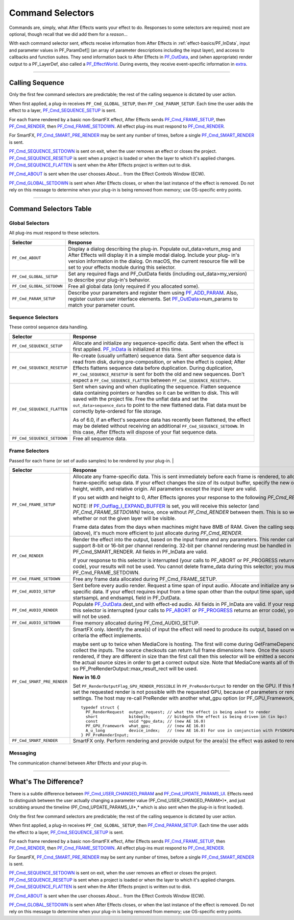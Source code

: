 .. _effect-basics/command-selectors:

Command Selectors
################################################################################

Commands are, simply, what After Effects wants your effect to do. Responses to some selectors are required; most are optional, though recall that we did add them for a *reason*...

With each command selector sent, effects receive information from After Effects in :ref:`effect-basics/PF_InData`, input and parameter values in PF_ParamDef[] (an array of parameter descriptions including the input layer), and access to callbacks and function suites. They send information back to After Effects in `PF_OutData <#_bookmark132>`__, and (when appropriate) render output to a PF_LayerDef, also called a `PF_EffectWorld <#_bookmark231>`__. During events, they receive event-specific information in `extra <#_bookmark437>`__.

----

Calling Sequence
================================================================================

Only the first few command selectors are predictable; the rest of the calling sequence is dictated by user action.

When first applied, a plug-in receives ``PF_Cmd_GLOBAL_SETUP``, then ``PF_Cmd_PARAM_SETUP``. Each time the user adds the effect to a layer, `PF_Cmd_SEQUENCE_SETUP <#_bookmark85>`__ is sent.

For each frame rendered by a basic non-SmartFX effect, After Effects sends `PF_Cmd_FRAME_SETUP <#_bookmark92>`__, then `PF_Cmd_RENDER <#_bookmark94>`__, then `PF_Cmd_FRAME_SETDOWN <#_bookmark96>`__. All effect plug-ins must respond to `PF_Cmd_RENDER <#_bookmark94>`__\ *.*

For SmartFX, `PF_Cmd_SMART_PRE_RENDER <#_bookmark101>`__ may be sent any number of times, before a single `PF_Cmd_SMART_RENDER <#_bookmark103>`__ is sent.

`PF_Cmd_SEQUENCE_SETDOWN <#_bookmark91>`__ is sent on exit, when the user removes an effect or closes the project. `PF_Cmd_SEQUENCE_RESETUP <#_bookmark87>`__ is sent when a project is loaded or when the layer to which it's applied changes. `PF_Cmd_SEQUENCE_FLATTEN <#_bookmark89>`__ is sent when the After Effects project is written out to disk.

`PF_Cmd_ABOUT <#_bookmark79>`__ is sent when the user chooses *About…* from the Effect Controls Window (ECW).

`PF_Cmd_GLOBAL_SETDOWN <#_bookmark82>`__ is sent when After Effects closes, or when the last instance of the effect is removed. Do not rely on this message to determine when your plug-in is being removed from memory; use OS-specific entry points.

----

Command Selectors Table
================================================================================

.. _effect-basics/command-selectors.global-selectors:

Global Selectors
********************************************************************************

All plug-ins must respond to these selectors.

+---------------------------+---------------------------------------------------------------------------------------------------------------------------------------------------------+
|       **Selector**        |                                                                      **Response**                                                                       |
+===========================+=========================================================================================================================================================+
| ``PF_Cmd_ABOUT``          | Display a dialog describing the plug-in. Populate out_data>return_msg and After Effects will display it in a simple modal dialog.                       |
|                           | Include your plug- in's version information in the dialog. On macOS, the current resource file will be set to your effects module during this selector. |
+---------------------------+---------------------------------------------------------------------------------------------------------------------------------------------------------+
| ``PF_Cmd_GLOBAL_SETUP``   | Set any required flags and PF_OutData fields (including out_data>my_version) to describe your plug-in's behavior.                                       |
+---------------------------+---------------------------------------------------------------------------------------------------------------------------------------------------------+
| ``PF_Cmd_GLOBAL_SETDOWN`` | Free all global data (only required if you allocated some).                                                                                             |
+---------------------------+---------------------------------------------------------------------------------------------------------------------------------------------------------+
| ``PF_Cmd_PARAM_SETUP``    | Describe your parameters and register them using `PF_ADD_PARAM <#_bookmark282>`__. Also, register custom user interface elements.                       |
|                           | Set `PF_OutData <#_bookmark132>`__>num_params to match your parameter count.                                                                            |
+---------------------------+---------------------------------------------------------------------------------------------------------------------------------------------------------+

Sequence Selectors
********************************************************************************

These control sequence data handling.

+-----------------------------+---------------------------------------------------------------------------------------------------------------------------------------------------------------------------------------------------+
|        **Selector**         |                                                                                           **Response**                                                                                            |
+=============================+===================================================================================================================================================================================================+
| ``PF_Cmd_SEQUENCE_SETUP``   | Allocate and initialize any sequence-specific data. Sent when the effect is first applied. `PF_InData <#_bookmark115>`__ is initialized at this time.                                             |
+-----------------------------+---------------------------------------------------------------------------------------------------------------------------------------------------------------------------------------------------+
| ``PF_Cmd_SEQUENCE_RESETUP`` | Re-create (usually unflatten) sequence data. Sent after sequence data is read from disk, during pre-composition, or when the effect is copied;                                                    |
|                             | After Effects flattens sequence data before duplication. During duplication, ``PF_Cmd_SEQUENCE_RESETUP`` is sent for both the old and new sequences.                                              |
|                             | Don't expect a ``PF_Cmd_SEQUENCE_FLATTEN`` between ``PF_Cmd_SEQUENCE_RESETUPs``.                                                                                                                  |
+-----------------------------+---------------------------------------------------------------------------------------------------------------------------------------------------------------------------------------------------+
| ``PF_Cmd_SEQUENCE_FLATTEN`` | Sent when saving and when duplicating the sequence. Flatten sequence data containing pointers or handles so it can be written to disk.                                                            |
|                             | This will saved with the project file. Free the unflat data and set the ``out_data>sequence_data`` to point to the new flattened data. Flat data must be correctly byte-ordered for file storage. |
|                             |                                                                                                                                                                                                   |
|                             | As of 6.0, if an effect's sequence data has recently been flattened, the effect may be deleted without receiving an additional ``PF_Cmd_SEQUENCE_SETDOWN``.                                       |
|                             | In this case, After Effects will dispose of your flat sequence data.                                                                                                                              |
+-----------------------------+---------------------------------------------------------------------------------------------------------------------------------------------------------------------------------------------------+
| ``PF_Cmd_SEQUENCE_SETDOWN`` | Free all sequence data.                                                                                                                                                                           |
+-----------------------------+---------------------------------------------------------------------------------------------------------------------------------------------------------------------------------------------------+

Frame Selectors
********************************************************************************

Passed for each frame (or set of audio samples) to be rendered by your plug-in.                                                                                                                                                                                                                                                                                                                                                                                                                                                                                                                                                                                            |

+-----------------------------+-------------------------------------------------------------------------------------------------------------------------------------------------------------------------------------------------------------------------------------------------------------------+
|        **Selector**         |                                                                                                                           **Response**                                                                                                                            |
+=============================+===================================================================================================================================================================================================================================================================+
| ``PF_Cmd_FRAME_SETUP``      | Allocate any frame-specific data. This is sent immediately before each frame is rendered, to allow for frame-specific setup data.                                                                                                                                 |
|                             | If your effect changes the size of its output buffer, specify the new output height, width, and relative origin. All parameters except the input layer are valid.                                                                                                 |
|                             |                                                                                                                                                                                                                                                                   |
|                             | If you set width and height to 0, After Effects ignores your response to the following *PF_Cmd_RENDER*.                                                                                                                                                           |
|                             |                                                                                                                                                                                                                                                                   |
|                             | NOTE: If `PF_Outflag_I_EXPAND_BUFFER <#_bookmark157>`__ is set, you will receive this selector (and *PF_Cmd_FRAME_SETDOWN)* twice, once without *PF_Cmd_RENDER* between them. This is so we know whether or not the given layer will be visible.                  |
|                             |                                                                                                                                                                                                                                                                   |
|                             | Frame data dates from the days when machines might have 8MB of RAM. Given the calling sequence (above), it's much more efficient to just allocate during *PF_Cmd_RENDER*.                                                                                         |
+-----------------------------+-------------------------------------------------------------------------------------------------------------------------------------------------------------------------------------------------------------------------------------------------------------------+
| ``PF_Cmd_RENDER``           | Render the effect into the output, based on the input frame and any parameters.                                                                                                                                                                                   |
|                             | This render call can only support 8-bit or 16-bit per channel rendering. 32-bit per channel rendering must be handled in PF_Cmd_SMART_RENDER.                                                                                                                     |
|                             | All fields in PF_InData are valid.                                                                                                                                                                                                                                |
|                             |                                                                                                                                                                                                                                                                   |
|                             | If your response to this selector is interrupted (your calls to PF_ABORT or PF_PROGRESS returns an error code), your results will not be used.                                                                                                                    |
|                             | You cannot delete frame_data during this selector; you must wait until PF_Cmd_FRAME_SETDOWN.                                                                                                                                                                      |
+-----------------------------+-------------------------------------------------------------------------------------------------------------------------------------------------------------------------------------------------------------------------------------------------------------------+
| ``PF_Cmd_FRAME_SETDOWN``    | Free any frame data allocated during PF_Cmd_FRAME_SETUP.                                                                                                                                                                                                          |
+-----------------------------+-------------------------------------------------------------------------------------------------------------------------------------------------------------------------------------------------------------------------------------------------------------------+
| ``PF_Cmd_AUDIO_SETUP``      | Sent before every audio render. Request a time span of input audio. Allocate and initialize any sequence-specific data.                                                                                                                                           |
|                             | If your effect requires input from a time span other than the output time span, update the startsampL and endsampL field in PF_OutData.                                                                                                                           |
+-----------------------------+-------------------------------------------------------------------------------------------------------------------------------------------------------------------------------------------------------------------------------------------------------------------+
| ``PF_Cmd_AUDIO_RENDER``     | Populate `PF_OutData <#_bookmark132>`__.dest_snd with effect-ed audio. All fields in PF_InData are valid.                                                                                                                                                         |
|                             | If your response to this selector is interrupted (your calls to `PF_ABORT <#_bookmark283>`__ or `PF_PROGRESS <#_bookmark285>`__ returns an error code), your results will not be used.                                                                            |
+-----------------------------+-------------------------------------------------------------------------------------------------------------------------------------------------------------------------------------------------------------------------------------------------------------------+
| ``PF_Cmd_AUDIO_SETDOWN``    | Free memory allocated during PF_Cmd_AUDIO_SETUP.                                                                                                                                                                                                                  |
+-----------------------------+-------------------------------------------------------------------------------------------------------------------------------------------------------------------------------------------------------------------------------------------------------------------+
| ``PF_Cmd_SMART_PRE_RENDER`` | SmartFX only. Identify the area(s) of input the effect will need to produce its output, based on whatever criteria the effect implements.                                                                                                                         |
|                             |                                                                                                                                                                                                                                                                   |
|                             | maybe sent up to twice when MediaCore is hosting. The first will come during GetFrameDependencies to collect the inputs.                                                                                                                                          |
|                             | The source checkouts can return full frame dimensions here. Once the sources are rendered, if they are different in size than the first call then this selector will be emitted a second time with the actual source sizes in order to get a correct output size. |
|                             | Note that MediaCore wants all of the output, so PF_PreRenderOutput::max_result_rect will be used.                                                                                                                                                                 |
|                             |                                                                                                                                                                                                                                                                   |
|                             | **New in 16.0**                                                                                                                                                                                                                                                   |
|                             |                                                                                                                                                                                                                                                                   |
|                             | Set ``PF_RenderOutputFlag_GPU_RENDER_POSSIBLE`` in ``PF_PreRenderOutput`` to render on the GPU.                                                                                                                                                                   |
|                             | If this flag is not set the requested render is not possible with the requested GPU, because of parameters or render settings.                                                                                                                                    |
|                             | The host may re-call PreRender with another what_gpu option (or PF_GPU_Framework_None).                                                                                                                                                                           |
|                             |                                                                                                                                                                                                                                                                   |
|                             | ::                                                                                                                                                                                                                                                                |
|                             |                                                                                                                                                                                                                                                                   |
|                             |   typedef struct {                                                                                                                                                                                                                                                |
|                             |     PF_RenderRequest  output_request; // what the effect is being asked to render                                                                                                                                                                                 |
|                             |     short             bitdepth;       // bitdepth the effect is being driven in (in bpc)                                                                                                                                                                          |
|                             |     const             void *gpu_data; // (new AE 16.0)                                                                                                                                                                                                            |
|                             |     PF_GPU_Framework  what_gpu;       // (new AE 16.0)                                                                                                                                                                                                            |
|                             |     A_u_long          device_index;   // (new AE 16.0) For use in conjunction with PrSDKGPUDeviceSuite                                                                                                                                                            |
|                             |   } PF_PreRenderInput;                                                                                                                                                                                                                                            |
+-----------------------------+-------------------------------------------------------------------------------------------------------------------------------------------------------------------------------------------------------------------------------------------------------------------+
| ``PF_Cmd_SMART_RENDER``     | SmartFX only. Perform rendering and provide output for the area(s) the effect was asked to render.                                                                                                                                                                |
+-----------------------------+-------------------------------------------------------------------------------------------------------------------------------------------------------------------------------------------------------------------------------------------------------------------+

Messaging
********************************************************************************

The communication channel between After Effects and your plug-in.

+--------------------------------------+-----------------------------------------------------------------------------------------------------------------------------------------------------------------------------------------------------------------------------------------------------------------------+
|             **Selector**             |                                                                                                                             **Response**                                                                                                                              |
+======================================+=======================================================================================================================================================================================================================================================================+
| ``PF_Cmd_EVENT``                     | This selector makes use of the extra parameter; the `type <#_bookmark423>`__\ `of event <#_bookmark423>`__\ to be handled is indicated by the e_type field, a member of the structure pointed to by extra.                                                            |
|                                      | See `Effect <#_bookmark421>`__ `UI & Events <#_bookmark421>`__.                                                                                                                                                                                                       |
+--------------------------------------+-----------------------------------------------------------------------------------------------------------------------------------------------------------------------------------------------------------------------------------------------------------------------+
| ``PF_Cmd_USER_CHANGED_PARAM``        | The user changed a parameter value. You will receive this command only if you've set the `PF_ParamFlag_SUPERVISE <#_bookmark223>`__ flag.                                                                                                                             |
|                                      | You modify the parameter to control values, or make one parameter's value affect others. A parameter can be modified by different actions.                                                                                                                            |
|                                      |                                                                                                                                                                                                                                                                       |
|                                      | ``in_data.current_time`` is set to the time of the frame that the user is looking at in the UI (internally, the current time of the comp converted into layer time) while they are changing the param that triggered the ``PF_Cmd_USER_CHANGED_PARAM``.               |
|                                      | It's also the time of a keyframe that is added automatically (if there isn't one already, and the stopwatch is enabled).                                                                                                                                              |
|                                      |                                                                                                                                                                                                                                                                       |
|                                      | This is usually the same as the value passed for the PF_Cmd_RENDER that follows immediately after (unless caps lock is down), but not necessarily – there could be other comp windows open that cause a render at a different time in response to the changed param.  |
+--------------------------------------+-----------------------------------------------------------------------------------------------------------------------------------------------------------------------------------------------------------------------------------------------------------------------+
| ``PF_Cmd_UPDATE_PARAMS_UI``          | The effect controls palette (ECP) needs to be updated. This might occur after opening the ECP or moving to a new time within the composition.                                                                                                                         |
|                                      | You can modify parameter characteristics (enabling or disabling them, for example) by calling `PF_UpdateParamUI() <#_bookmark319>`__.                                                                                                                                 |
|                                      |                                                                                                                                                                                                                                                                       |
|                                      | Only cosmetic changes may be made in response to this command. Don't change parameter values while responding to ``PF_Cmd_UPDATE_PARAMS_UI``; do so during ``PF_Cmd_USER_CHANGED_PARAM`` instead.                                                                     |
|                                      |                                                                                                                                                                                                                                                                       |
|                                      | This command will only be sent regularly if `PF_OutFlag_SEND_UPDATE_PARAMS_UI <#_bookmark167>`__ was set in the PiPL, and during ``PF_Cmd_GLOBAL_SETUP``.                                                                                              |
|                                      |                                                                                                                                                                                                                                                                       |
|                                      | NOTE: Never check out parameters during this selector. Recursive badness is almost guaranteed to result.                                                                                                                                                              |
+--------------------------------------+-----------------------------------------------------------------------------------------------------------------------------------------------------------------------------------------------------------------------------------------------------------------------+
| ``PF_Cmd_DO_DIALOG``                 | Display an options dialog. this is sent when the Options button is clicked (or a menu command has been selected).                                                                                                                                                     |
|                                      |                                                                                                                                                                                                                                                                       |
|                                      | This selector will only be sent if the effect has previously indicated that it has a dialog (by setting the global ``PF_OutFlag_I_DO_DIALOG`` flag in response to ``PF_Cmd_GLOBAL_SETUP``). in version 3.x, the params passed with ``PF_Cmd_DO_DIALOG`` were invalid. |
|                                      | This is no longer the case; plug-ins can access non- layer parameters, check out parameters at other times, and perform UI updates during ``PF_Cmd_DO_DIALOG``. They still may not change the parameter's values.                                                     |
+--------------------------------------+-----------------------------------------------------------------------------------------------------------------------------------------------------------------------------------------------------------------------------------------------------------------------+
| ``PF_Cmd_ARBITRARY_CALLBACK``        | Manage your arbitrary data type. You'll only receive this if you've registered a custom data type parameter.                                                                                                                                                          |
|                                      | The extra parameter indicates which handler function is being called. Custom data types are discussed further in `Implementation <#arbitrary-data-parameters>`__.                                                                                                     |
+--------------------------------------+-----------------------------------------------------------------------------------------------------------------------------------------------------------------------------------------------------------------------------------------------------------------------+
| ``PF_Cmd_GET_EXTERNAL_DEPENDENCIES`` | Only sent if `PF_OutFlag_I_HAVE_EXTERNAL_DEPENDENC <#_bookmark166>`__ `IES <#_bookmark166>`__ was set during ``PF_Cmd_GLOBAL_SETUP``.                                                                                                                  |
|                                      | Populate a string handle (in the PF_ExtDependenciesExtra pointed to by extra) with a description of your plug-in's dependencies, making sure to allocate space for the terminating NULL character.                                                                    |
|                                      |                                                                                                                                                                                                                                                                       |
|                                      | Return just a ``NULL`` pointer for the string handle if there are no dependencies to report.                                                                                                                                                                          |
|                                      |                                                                                                                                                                                                                                                                       |
|                                      | If the check type is ``PF_DepCheckType_ALL_DEPENDENCIES``, report everything that might be required for your plug-in to render.                                                                                                                                       |
|                                      | Report only missing items (or a null string if nothing's missing) if the check type is ``PF_DepCheckType_MISSING_DEPENDENCIES``.                                                                                                                                      |
+--------------------------------------+-----------------------------------------------------------------------------------------------------------------------------------------------------------------------------------------------------------------------------------------------------------------------+
| ``PF_Cmd_COMPLETELY_GENERAL``        | Respond to an AEGP. The extra parameter points to whatever parameter the AEGP sent. AEGPs can only communicate with effects which respond to this selector.                                                                                                           |
+--------------------------------------+-----------------------------------------------------------------------------------------------------------------------------------------------------------------------------------------------------------------------------------------------------------------------+
| ``PF_Cmd_QUERY_DYNAMIC_FLAGS``       | Sent only to plug-ins which have specified ``PF_OutFlag2_SUPPORTS_QUERY_DYNAMIC_FLAGS`` in ``PF_OutFlags2``, in their PiPL and during ``PF_Cmd_GLOBAL_SETUP``.                                                                                                            |
|                                      | With all of the dynamic flags, if you will ever change them during this command, you must have set the flag on during ``PF_Cmd_GLOBAL_SETUP``.                                                                                                                        |
|                                      |                                                                                                                                                                                                                                                                       |
|                                      | This selector will be sent at arbitrary times.                                                                                                                                                                                                                        |
|                                      |                                                                                                                                                                                                                                                                       |
|                                      | In response, the effect should access its (non-layer) parameters using `PF_CHECKOUT_PARAM <#_bookmark287>`__, and decide whether any of the flags that support ``PF_Cmd_QUERY_DYNAMIC_FLAGS`` should be set, such as:                                                 |
|                                      |                                                                                                                                                                                                                                                                       |
|                                      | - `PF_OutFlag_WIDE_TIME_INPUT <#_bookmark150>`__                                                                                                                                                                                                                      |
|                                      | - `PF_OutFlag_NON_PARAM_VARY <#_bookmark153>`__                                                                                                                                                                                                                       |
|                                      | - `PF_OutFlag_PIX_INDEPENDENT <#_bookmark158>`__                                                                                                                                                                                                                      |
|                                      | - `PF_OutFlag_I_USE_SHUTTER_ANGLE <#_bookmark163>`__                                                                                                                                                                                                                  |
|                                      | - `PF_OutFlag2_I_USE_3D_CAMERA <#_bookmark175>`__                                                                                                                                                                                                                     |
|                                      | - `PF_OutFlag2_I_USE_3D_LIGHTS <#_bookmark176>`__                                                                                                                                                                                                                     |
|                                      | - `PF_OutFlag2_DOESNT_NEED_EMPTY_PIXELS <#_bookmark179>`__                                                                                                                                                                                                            |
|                                      | - `PF_OutFlag2_REVEALS_ZERO_ALPHA <#_bookmark180>`__                                                                                                                                                                                                                  |
|                                      | - `PF_OutFlag2_DEPENDS_ON_UNREFERENCED <#_bookmark186>`__                                                                                                                                                                                                             |
|                                      | - `\_MASKS <#_bookmark186>`__                                                                                                                                                                                                                                         |
|                                      | - `PF_OutFlag2_OUTPUT_IS_WATERMARKED <#_bookmark188>`__                                                                                                                                                                                                               |
|                                      |                                                                                                                                                                                                                                                                       |
|                                      | After Effects uses this information for caching and optimization purposes, so try to respond as quickly as possible.                                                                                                                                                  |
+--------------------------------------+-----------------------------------------------------------------------------------------------------------------------------------------------------------------------------------------------------------------------------------------------------------------------+
| ``PF_Cmd_GPU_DEVICE_SETUP``          | This selector can be called at any time by the host. It will be called not more than once for each GPU device. Multiple GPU devices may be in the setup state at one time.                                                                                            |
|                                      | It will be called after GlobalSetup and before SequenceSetup.                                                                                                                                                                                                         |
|                                      | The intent is for the effect to do GPU initialization if necessary and to give the effect an opportunity to opt out of a GPU device based solely on the properties of that device, and not any render context (frame size, etc).                                      |
|                                      | If the effect rejects the GPU device it will get called for CPU render.                                                                                                                                                                                               |
|                                      |                                                                                                                                                                                                                                                                       |
|                                      | ``PF_InData::what_gpu != PF_GPU_Framework_None`` is expected.                                                                                                                                                                                                         |
|                                      | Effect is expected to set one or both of the ``PF_OutFlag2_SUPPORTS_GPU_RENDER_Fxx`` flags in ``PF_OutData::out_flags2`` if the device and framework in what_gpu is supported.                                                                                        |
|                                      | Note that only PF_OutFlag2_SUPPORTS_GPU_RENDER_F32 will be in AE 16.0. Effects that do not set flags here will NOT be considered to support GPU rendering for any of these devices.                                                                                   |
|                                      |                                                                                                                                                                                                                                                                       |
|                                      | ``PF_GPUDeviceSetupOutput::gpu_data`` is a plug-in owned pointer that must be released with a the ``PF_Cmd_GPU_DEVICE_SETDOWN`` selector. This pointer is also available at render time.                                                                              |
+--------------------------------------+-----------------------------------------------------------------------------------------------------------------------------------------------------------------------------------------------------------------------------------------------------------------------+
| ``PF_Cmd_GPU_DEVICE_SETDOWN``        | Release any resources associated with gpu_data. In AE this will be called just before GPU device release.                                                                                                                                                             |
|                                      |                                                                                                                                                                                                                                                                       |
|                                      | ::                                                                                                                                                                                                                                                                    |
|                                      |                                                                                                                                                                                                                                                                       |
|                                      |   typedef struct {                                                                                                                                                                                                                                                    |
|                                      |     void              *gpu_data;  // effect must dispose.                                                                                                                                                                                                             |
|                                      |     PF_GPU_Framework  what_gpu;                                                                                                                                                                                                                                       |
|                                      |     A_u_long          device_index; // For use in conjunction with PrSDKGPUDeviceSuite                                                                                                                                                                                |
|                                      |   } PF_GPUDeviceSetdownInput;                                                                                                                                                                                                                                         |
|                                      |                                                                                                                                                                                                                                                                       |
|                                      | ::                                                                                                                                                                                                                                                                    |
|                                      |                                                                                                                                                                                                                                                                       |
|                                      |   typedef struct {                                                                                                                                                                                                                                                    |
|                                      |     PF_GPUDeviceSetdownInput  input;                                                                                                                                                                                                                                  |
|                                      |   } PF_GPUDeviceSetdownExtra;                                                                                                                                                                                                                                         |
+--------------------------------------+-----------------------------------------------------------------------------------------------------------------------------------------------------------------------------------------------------------------------------------------------------------------------+
| ``PF_Cmd_GPU_SMART_RENDER_GPU``      | GPU equivalent to the existing ``PF_Cmd_SMART_RENDER`` selector.                                                                                                                                                                                                      |
|                                      | At render time, either the ``PF_Cmd_SMART_RENDER`` or the ``PF_Cmd_SMART_RENDER_GPU`` selector will be called, depending on whether the effect is expected to produce a CPU or GPU frame as output.                                                                   |
|                                      |                                                                                                                                                                                                                                                                       |
|                                      | ``PF_Cmd_SMART_RENDER_GPU`` will only be called when what_gpu != PF_GPU_Framework_None, and has effects on any input / output PF_LayerDef's.                                                                                                                          |
|                                      | All frame check-ins and check-outs will operate on GPU frames when this selector is in progress. Note ``PF_Cmd_SMART_RENDER`` shares the Extra structs.                                                                                                               |
|                                      |                                                                                                                                                                                                                                                                       |
|                                      | ::                                                                                                                                                                                                                                                                    |
|                                      |                                                                                                                                                                                                                                                                       |
|                                      |   typedef struct {                                                                                                                                                                                                                                                    |
|                                      |     PF_RenderRequest  output_request;   // what the effect is being asked to render                                                                                                                                                                                   |
|                                      |     short             bitdepth;         // bitdepth the effect is being driven in (in bpc)                                                                                                                                                                            |
|                                      |     void              *pre_render_data; // passed back from value placed in extra->output->pre_render_data during PF_Cmd_PRE_RENDER                                                                                                                                   |
|                                      |     const void        *gpu_data;        // (new AE 16.0)                                                                                                                                                                                                              |
|                                      |     PF_GPU_Framework  what_gpu;         // (new AE 16.0)                                                                                                                                                                                                              |
|                                      |     A_u_long          device_index;     // (new AE 16.0)                                                                                                                                                                                                              |
|                                      |   } PF_SmartRenderInput;                                                                                                                                                                                                                                              |
|                                      |                                                                                                                                                                                                                                                                       |
|                                      |   typedef struct {                                                                                                                                                                                                                                                    |
|                                      |     PF_SmartRenderInput *input;                                                                                                                                                                                                                                       |
|                                      |     PF_SmartRenderCallbacks *cb;                                                                                                                                                                                                                                      |
|                                      |   } PF_SmartRenderExtra;                                                                                                                                                                                                                                              |
|                                      |                                                                                                                                                                                                                                                                       |
|                                      | The what_gpu and device_index fields are in the extra input for GPU-related selectors indicates to the plug-in the GPU framework to be used for rendering.                                                                                                            |
|                                      | Input and output buffers will be prepared on this framework and device. The device, context, command queue, and other associated GPU state can be queried with ``PrSDKGPUDeviceSuite::GetDeviceInfo``.                                                                |
|                                      |                                                                                                                                                                                                                                                                       |
|                                      | what_gpu will be the same between PF_Cmd_SMART_PRE_RENDER and                                                                                                                                                                                                         |
+--------------------------------------+-----------------------------------------------------------------------------------------------------------------------------------------------------------------------------------------------------------------------------------------------------------------------+

----

What's The Difference?
================================================================================

There is a subtle difference between `PF_Cmd_USER_CHANGED_PARAM <#_bookmark108>`__ and `PF_Cmd_UPDATE_PARAMS_UI <#_bookmark109>`__. Effects need to distinguish between the user actually changing a parameter value (PF_Cmd_USER_CHANGED_PARAM*)*, and just scrubbing around the timeline (PF_Cmd_UPDATE_PARAMS_UI*,* which is also sent when the plug-in is first loaded).

Only the first few command selectors are predictable; the rest of the calling sequence is dictated by user action.

When first applied, a plug-in receives ``PF_Cmd_GLOBAL_SETUP``, then `PF_Cmd_PARAM_SETUP <#_bookmark83>`__. Each time the user adds the effect to a layer, `PF_Cmd_SEQUENCE_SETUP <#_bookmark85>`__ is sent.

For each frame rendered by a basic non-SmartFX effect, After Effects sends `PF_Cmd_FRAME_SETUP <#_bookmark92>`__, then `PF_Cmd_RENDER <#_bookmark94>`__, then `PF_Cmd_FRAME_SETDOWN <#_bookmark96>`__. All effect plug-ins must respond to `PF_Cmd_RENDER <#_bookmark94>`__\ *.*

For SmartFX, `PF_Cmd_SMART_PRE_RENDER <#_bookmark101>`__ may be sent any number of times, before a single `PF_Cmd_SMART_RENDER <#_bookmark103>`__ is sent.

`PF_Cmd_SEQUENCE_SETDOWN <#_bookmark91>`__ is sent on exit, when the user removes an effect or closes the project. `PF_Cmd_SEQUENCE_RESETUP <#_bookmark87>`__ is sent when a project is loaded or when the layer to which it's applied changes. `PF_Cmd_SEQUENCE_FLATTEN <#_bookmark89>`__ is sent when the After Effects project is written out to disk.

`PF_Cmd_ABOUT <#_bookmark79>`__ is sent when the user chooses *About…* from the Effect Controls Window (ECW).

`PF_Cmd_GLOBAL_SETDOWN <#_bookmark82>`__ is sent when After Effects closes, or when the last instance of the effect is removed. Do not rely on this message to determine when your plug-in is being removed from memory; use OS-specific entry points.

